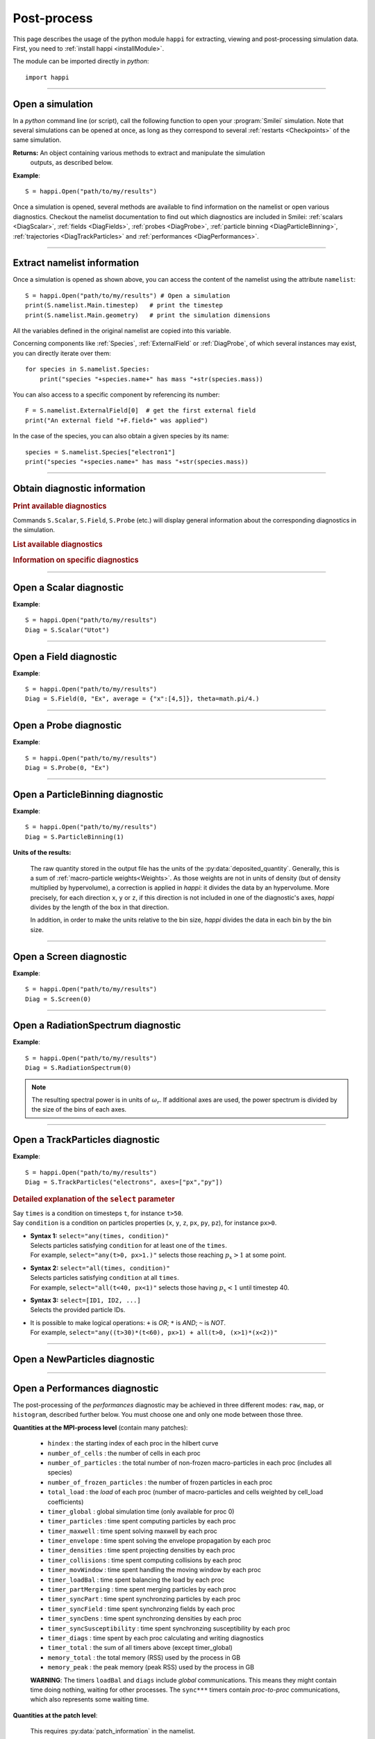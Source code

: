 Post-process
------------

This page describes the usage of the python module ``happi`` for extracting, viewing
and post-processing simulation data. First, you need to :ref:`install happi <installModule>`.

The module can be imported directly in *python*::

  import happi


----

Open a simulation
^^^^^^^^^^^^^^^^^^^

In a *python* command line (or script), call the following function to open
your :program:`Smilei` simulation. Note that several simulations can be opened at once,
as long as they correspond to several :ref:`restarts <Checkpoints>` of the same simulation.

.. py:method:: happi.Open(results_path=".", reference_angular_frequency_SI=None, show=True, verbose=True, scan=True, pint=True)

  * ``results_path``: path or list of paths to the directory-ies
    where the results of the simulation-s are stored. It can also contain wildcards,
    such as ``*`` and ``?`` in order to include several simulations at once.

  * ``reference_angular_frequency_SI``: overrides the value of the simulation parameter
    :py:data:`reference_angular_frequency_SI`, in order to re-scale units.

  * ``show``: if ``False``, figures will not plot on screen. Make sure that
    you have not loaded another simulation or the matplotlib package. You may need to
    restart python.

  * ``verbose``: if ``False``, less information is printed while post-processing.

  * ``scan``: if ``False``, HDF5 output files are not scanned initially, and the namelist is not read.

  * ``pint``: if ``True``, *happi* attempts to load the *Pint* package and to use it for managing units.


**Returns:** An object containing various methods to extract and manipulate the simulation
  outputs, as described below.

**Example**::

  S = happi.Open("path/to/my/results")


Once a simulation is opened, several methods are available to find information on the
namelist or open various diagnostics. Checkout the namelist documentation to find out
which diagnostics are included in Smilei: :ref:`scalars <DiagScalar>`,
:ref:`fields <DiagFields>`, :ref:`probes <DiagProbe>`,
:ref:`particle binning <DiagParticleBinning>`, :ref:`trajectories <DiagTrackParticles>`
and :ref:`performances <DiagPerformances>`.

----

Extract namelist information
^^^^^^^^^^^^^^^^^^^^^^^^^^^^

Once a simulation is opened as shown above, you can access the content of the namelist
using the attribute ``namelist``::

  S = happi.Open("path/to/my/results") # Open a simulation
  print(S.namelist.Main.timestep)   # print the timestep
  print(S.namelist.Main.geometry)   # print the simulation dimensions

All the variables defined in the original namelist are copied into this variable.

Concerning components like :ref:`Species`, :ref:`ExternalField` or :ref:`DiagProbe`, of which
several instances may exist, you can directly iterate over them::

  for species in S.namelist.Species:
      print("species "+species.name+" has mass "+str(species.mass))

You can also access to a specific component by referencing its number::

  F = S.namelist.ExternalField[0]  # get the first external field
  print("An external field "+F.field+" was applied")

In the case of the species, you can also obtain a given species by its name::

  species = S.namelist.Species["electron1"]
  print("species "+species.name+" has mass "+str(species.mass))


----

Obtain diagnostic information
^^^^^^^^^^^^^^^^^^^^^^^^^^^^^

.. rubric:: Print available diagnostics

Commands ``S.Scalar``, ``S.Field``, ``S.Probe`` (etc.) will display general information
about the corresponding diagnostics in the simulation.

.. rubric:: List available diagnostics

.. py:method:: getDiags(diagType)

  Returns a list of available diagnostics of the given type
  
  * ``diagType``: The diagnostic type (``"Field"``, ``"Probe"``, etc.)
  
.. rubric:: Information on specific diagnostics

.. py:method:: getScalars()
  
  Returns a list of available scalars.

.. py:method:: getTrackSpecies()

  Returns a list of available tracked species.

.. py:method:: fieldInfo(diag)

  * ``diag``: the number or name of a Field diagnostic
  
  Returns a dictionnary containing:
  
  * ``"diagNumber"``: the diagnostic number
  * ``"diagName"``: the diagnostic name
  * ``"fields"``: list of the available fields in this diagnostic. In the case of
    ``AMcylindrical`` geometry, this is a dictionnary with a list of modes for each field.

.. py:method:: probeInfo(diag)

  * ``diag``: the number or name of a Probe diagnostic
  
  Returns a dictionnary containing:
  
  * ``"probeNumber"``: the diagnostic number
  * ``"probeName"``: the diagnostic name
  * ``"fields"``: list of the available fields in this diagnostic
  
.. py:method:: performanceInfo()
 
  Returns a dictionnary containing:
  
  * ``"quantities_uint"``: a list of the available integer quantities
  * ``"quantities_double"``: a list of the available float quantities
  * ``"patch_arrangement"``: the type of patch arrangement
  * ``"timesteps"``: the list of timesteps

----

Open a Scalar diagnostic
^^^^^^^^^^^^^^^^^^^^^^^^

.. py:method:: Scalar(scalar=None, timesteps=None, units=[""], data_log=False, data_transform=None, **kwargs)

  * ``scalar``: The name of the scalar, or an operation on scalars, such as ``"Uelm+Ukin"``.
  * ``timesteps`` or ``timestep_indices``: The requested range of timesteps.
    
     * If omitted, all timesteps are used.
     * If one number  given, the nearest timestep available is used.
     * If two numbers given, all the timesteps in between are used.
     
     When using ``timesteps``, provide the timesteps themselves, but
     when using ``timestep_indices``, provide their indices in the list
     of the available timesteps.
  * ``units``: A unit specification (see :ref:`units`)
  * ``data_log``:
     | If ``True``, then :math:`\log_{10}` is applied to the output.
  * ``data_transform``:
     | If this is set to a function, the function is applied to the output before plotting.
  * See also :ref:`otherkwargs`

**Example**::

  S = happi.Open("path/to/my/results")
  Diag = S.Scalar("Utot")

----

Open a Field diagnostic
^^^^^^^^^^^^^^^^^^^^^^^

.. py:method:: Field(diagNumber=None, field=None, timesteps=None, subset=None, average=None, units=[""], data_log=False, data_transform=None, moving=False, export_dir=None, **kwargs)

  * ``timesteps`` (or ``timestep_indices``), ``units``, ``data_log``, ``data_transform``: same as before.
  * ``diagNumber``: number or ``name`` of the fields diagnostic
     | If not given, then a list of available diagnostic numbers is printed.
  * ``field``: The name of a field (``"Ex"``, ``"Ey"``, etc.)
     | If not given, then a list of available fields is printed.
     | The string can also be an operation between several fields, such as ``"Jx+Jy"``.
  * ``subset``: A selection of coordinates to be extracted.
     | Syntax 1: ``subset = { axis : location, ... }``
     | Syntax 2: ``subset = { axis : [start, stop] , ... }``
     | Syntax 3: ``subset = { axis : [start, stop, step] , ... }``
     | ``axis`` must be ``"x"``, ``"y"`` , ``"z"`` or ``"r"``.
     | Only the data within the chosen axes' selections is extracted.
     | **WARNING:** THE VALUE OF ``step`` IS A NUMBER OF CELLS.
     | Example: ``subset = {"y":[10, 80, 4]}``
  * ``average``: A selection of coordinates on which to average.
     | Syntax 1: ``average = { axis : "all", ... }``
     | Syntax 2: ``average = { axis : location, ... }``
     | Syntax 3: ``average = { axis : [start, stop] , ... }``
     | ``axis`` must be ``"x"``, ``"y"`` , ``"z"`` or ``"r"``.
     | The chosen axes will be removed:
     | - With syntax 1, an average is performed over all the axis.
     | - With syntax 2, only the bin closest to ``location`` is kept.
     | - With syntax 3, an average is performed from ``start`` to ``stop``.
     | Example: ``average = {"x":[4,5]}`` will average for :math:`x` within [4,5].
  * ``moving``: If ``True``, plots will display the X coordinates evolving according to the
    :ref:`moving window<movingWindow>`
  * ``export_dir``: The directory where to export VTK files.
  * See also :ref:`otherkwargs`

  In the case of an azimuthal mode cylindrical geometry (``AMcylindrical``), additional argument are
  available. You must choose one of ``theta`` or ``build3d``, defined below, in order
  to construct fields from their complex angular Fourier modes. In addition, the ``modes``
  argument is optional.

  * ``theta``: An angle (in radians)
     | Calculates the field in a plane passing through the :math:`r=0` axis
     | and making an angle ``theta`` with the :math:`xy` plane.
  * ``build3d``: A list of three *ranges*
     | Calculates the field interpolated in a 3D :math:`xyz` grid.
     | Each *range* is a list ``[start, stop, step]`` indicating the beginning,
     | the end and the step of this grid.
  * ``modes``: An integer or a list of integers
     | Only these modes numbers will be used in the calculation. If omited, all modes are used.


**Example**::

  S = happi.Open("path/to/my/results")
  Diag = S.Field(0, "Ex", average = {"x":[4,5]}, theta=math.pi/4.)


----

Open a Probe diagnostic
^^^^^^^^^^^^^^^^^^^^^^^

.. py:method:: Probe(probeNumber=None, field=None, timesteps=None, subset=None, average=None, units=[""], data_log=False, data_transform=None, **kwargs)

  * ``timesteps`` (or ``timestep_indices``), ``units``, ``data_log``, ``data_transform``, ``export_dir``: same as before.
  * ``probeNumber``: number or ``name`` of the probe (the first one has number 0).
     | If not given, a list of available probes is printed.
  * ``field``: name of the field (``"Bx"``, ``"By"``, ``"Bz"``, ``"Ex"``, ``"Ey"``, ``"Ez"``, ``"Jx"``, ``"Jy"``, ``"Jz"`` or ``"Rho"``).
     | If not given, a list of available fields is printed.
     | The string can also be an operation between several fields, such as ``"Jx+Jy"``.
  * ``subset`` and ``average`` are very similar to those of :py:meth:`Field`, but they can only have the axes: ``"axis1"``, ``"axis2"`` and ``"axis3"``.
    For instance, ``average={"axis1":"all"}``. Note that the axes are not necessarily :math:`x`, :math:`y` or :math:`z` because the probe mesh is arbitrary.
  * See also :ref:`otherkwargs`

**Example**::

  S = happi.Open("path/to/my/results")
  Diag = S.Probe(0, "Ex")


.. py:method:: Probe.changeField(field)

  In cases where happi's performance is an issue, it is possible to switch between different fields
  of an open ``Probe`` diagnostic using this method. The ``field`` argument is the same as in ``Probe(...)`` above.

----

Open a ParticleBinning diagnostic
^^^^^^^^^^^^^^^^^^^^^^^^^^^^^^^^^

.. py:method:: ParticleBinning(diagNumber=None, timesteps=None, subset=None, average=None, units=[""], data_log=False, data_transform=None, **kwargs)

  * ``timesteps`` (or ``timestep_indices``), ``units``, ``data_log``, ``data_transform``, ``export_dir``: same as before.
  * ``diagNumber``: number or ``name`` of the particle binning diagnostic (starts at 0).
     | If not given, a list of available diagnostics is printed.
     | It can also be an operation between several diagnostics.
     | For example, ``"#0/#1"`` computes the division by diagnostics 0 and 1.
  * ``subset`` is similar to that of :py:meth:`Field`, although the axis must be one of
     ``"x"``, ``"y"``, ``"z"``, ``"px"``, ``"py"``, ``"pz"``, ``"p"``, ``"gamma"``, ``"ekin"``, ``"vx"``, ``"vy"``, ``"vz"``, ``"v"`` or ``"charge"``.

     **WARNING:** With the syntax ``subset={axis:[start, stop, step]}``, the value of ``step``
     is a number of bins.
  * ``average``: a selection of coordinates on which to average the data.
     | Syntax 1: ``average = { axis : "all", ... }``
     | Syntax 2: ``average = { axis : location, ... }``
     | Syntax 3: ``average = { axis : [begin, end] , ... }``

     ``axis`` must be ``"x"``, ``"y"``, ``"z"``, ``"px"``, ``"py"``, ``"pz"``, ``"p"``, ``"gamma"``, ``"ekin"``, ``"vx"``, ``"vy"``, ``"vz"``, ``"v"`` or ``"charge"``.

     | The chosen axes will be removed:
     | - With syntax 1, an average is performed over all the axis.
     | - With syntax 2, only the bin closest to ``location`` is kept.
     | - With syntax 3, an average is performed between ``begin`` and ``end``.
     | Example: ``average={"x":[4,5]}`` will average all the data for x within [4,5].
  * See also :ref:`otherkwargs`

**Example**::

  S = happi.Open("path/to/my/results")
  Diag = S.ParticleBinning(1)


**Units of the results:**

  The raw quantity stored in the output file has the units of the :py:data:`deposited_quantity`.
  Generally, this is a sum of :ref:`macro-particle weights<Weights>`. As those weights
  are not in units of density (but of density multiplied by hypervolume), a correction
  is applied in *happi*: it divides the data by an hypervolume. More precisely,
  for each direction ``x``, ``y`` or ``z``, if this direction is not included in one of 
  the diagnostic's axes, *happi* divides by the length of the box in that direction.
  
  In addition, in order to make the units relative to the bin size, *happi* divides the data
  in each bin by the bin size.


----

Open a Screen diagnostic
^^^^^^^^^^^^^^^^^^^^^^^^^^

.. py:method:: Screen(diagNumber=None, timesteps=None, subset=None, average=None, units=[""], data_log=False, data_transform=None, **kwargs)

  * ``timesteps`` (or ``timestep_indices``), ``units``, ``data_log``, ``data_transform``, ``export_dir``: same as before.
  * ``diagNumber``, ``subset`` and ``average``: identical to that of ParticleBinning diagnostics.
  * See also :ref:`otherkwargs`

**Example**::

  S = happi.Open("path/to/my/results")
  Diag = S.Screen(0)


----

Open a RadiationSpectrum diagnostic
^^^^^^^^^^^^^^^^^^^^^^^^^^^^^^^^^^^

.. py:method:: ParticleBinning(diagNumber=None, timesteps=None, subset=None, average=None, units=[""], data_log=False, data_transform=None, **kwargs)

  * ``timesteps`` (or ``timestep_indices``), ``units``, ``data_log``, ``data_transform``, ``export_dir``: same as before.
  * ``diagNumber``, ``subset`` and ``average``: identical to that of ParticleBinning diagnostics.
  * See also :ref:`otherkwargs`

**Example**::

  S = happi.Open("path/to/my/results")
  Diag = S.RadiationSpectrum(0)

.. note::

  The resulting spectral power is in units of :math:`\omega_r`.
  If additional axes are used, the power spectrum is divided by the size of the bins of each axes.

----

Open a TrackParticles diagnostic
^^^^^^^^^^^^^^^^^^^^^^^^^^^^^^^^^

.. py:method:: TrackParticles(species=None, select="", axes=[], timesteps=None, sort=True, length=None, units=[""], **kwargs)

  * ``timesteps`` (or ``timestep_indices``), ``units``, ``export_dir``: same as before.
  * ``species``: the name of a tracked-particle species.
    If omitted, a list of available tracked-particle species is printed.
  * ``select``: Instructions for selecting particles among those available.
    A detailed explanation is provided below
  * ``axes``: A list of axes for plotting the trajectories or obtaining particle data.
     Each axis is one of the :py:data:`attributes` defined in the namelist.
     In addition, when there is a moving window, the axis ``"moving_x"`` is automatically available.

     | **Example:** ``axes = ["x"]`` corresponds to :math:`x` versus time.
     | **Example:** ``axes = ["x","y"]`` correspond to 2-D trajectories.
     | **Example:** ``axes = ["x","px"]`` correspond to phase-space trajectories.
  * ``sort``: may be either
    
    * ``False``: the particles are not sorted by ID. This can save significant
      time, but prevents plotting, exporting to VTK, and the ``select`` argument. Only
      ``getData`` and ``iterParticles`` are available in this mode.
      Read :doc:`this <ids>` for more information on particle IDs.
    * ``True``: the particles are sorted in a new file, unless this file already exists.
      If it does, sorted particles are directly read from the sorted file.
    * A string for selecting particles (same syntax as ``select``): only selected
      particles are sorted in a new file. The file name must be defined
      in the argument ``sorted_as``. If ``timesteps`` is used, only selected timesteps
      will be included in the created file. 
    
  * ``sorted_as``: a keyword that defines the new sorted file name (when ``sort`` is a
    selection) or refers to a previously user-defined sorted file name (when ``sort`` is not given).
  * ``length``: The length of each plotted trajectory, in number of timesteps.
  * See also :ref:`otherkwargs`

**Example**::

  S = happi.Open("path/to/my/results")
  Diag = S.TrackParticles("electrons", axes=["px","py"])


.. rubric:: Detailed explanation of the ``select`` parameter

| Say ``times`` is a condition on timesteps ``t``, for instance ``t>50``.
| Say ``condition`` is a condition on particles properties  (``x``, ``y``, ``z``, ``px``, ``py``, ``pz``), for instance ``px>0``.

* | **Syntax 1:** ``select="any(times, condition)"``
  | Selects particles satisfying ``condition`` for at least one of the ``times``.
  | For example, ``select="any(t>0, px>1.)"`` selects those reaching :math:`p_x>1` at some point.

* | **Syntax 2:** ``select="all(times, condition)"``
  | Selects particles satisfying ``condition`` at all ``times``.
  | For example, ``select="all(t<40, px<1)"`` selects those having :math:`p_x<1` until timestep 40.

* | **Syntax 3:** ``select=[ID1, ID2, ...]``
  | Selects the provided particle IDs.

* | It is possible to make logical operations: ``+`` is *OR*; ``*`` is *AND*; ``~`` is *NOT*.
  | For example, ``select="any((t>30)*(t<60), px>1) + all(t>0, (x>1)*(x<2))"``


----

.. rst-class:: experimental

Open a NewParticles diagnostic
^^^^^^^^^^^^^^^^^^^^^^^^^^^^^^

.. py:method:: NewParticles(species=None, select="", axes=[], units=[""], **kwargs)

  * ``units``: same as before.
  * ``species``: same as for ``TrackParticles``
  * ``axes``: same as for ``TrackParticles``, with the addition of another axis ``t``
    that represents the time when the particle was born.
  * ``select``: Instructions for selecting particles among those available.
    It must be a condition on particles properties ``axes``, for instance ``px>0``.
    It is possible to make logical operations: ``+`` is *OR*; ``*`` is *AND*; ``~`` is *NOT*.
    
    | **Example:** ``select="(x>1)*(x<2)"``
    
    It is also possible to select directly a list of IDs.
    
    | **Example:** ``select=[ID1, ID2, ...]``

----

Open a Performances diagnostic
^^^^^^^^^^^^^^^^^^^^^^^^^^^^^^

The post-processing of the *performances* diagnostic may be achieved in three different
modes: ``raw``, ``map``, or ``histogram``, described further below. You must choose one
and only one mode between those three.

.. py:method:: Performances(raw=None, map=None, histogram=None, timesteps=None, units=[""], data_log=False, data_transform=None, species=None, cumulative=True, **kwargs)

  * ``timesteps``, ``units``, ``data_log``, ``data_transform``, ``export_dir``: same as before.
  * ``raw``: The name of a quantity, or an operation between them (see quantities below).
    The requested quantity is listed for each process.
  * ``map``: The name of a quantity, or an operation between them (see quantities below).
    The requested quantity is mapped vs. space coordinates (1D and 2D only).
  * ``histogram``: the list ``["quantity", min, max, nsteps]``.
    Makes a histogram of the requested quantity between ``min`` an ``max``, with ``nsteps`` bins.
    The ``"quantity"`` may be an operation between the quantities listed further below.
  * ``cumulative``: may be ``True`` for timers accumulated for the duration of the simulation,
    or ``False`` for timers reset to 0 at each output.
  * See also :ref:`otherkwargs`


**Quantities at the MPI-process level** (contain many patches):

  * ``hindex``                     : the starting index of each proc in the hilbert curve
  * ``number_of_cells``            : the number of cells in each proc
  * ``number_of_particles``        : the total number of non-frozen macro-particles in each proc (includes all species)
  * ``number_of_frozen_particles`` : the number of frozen particles in each proc
  * ``total_load``                 : the `load` of each proc (number of macro-particles and cells weighted by cell_load coefficients)
  * ``timer_global``               : global simulation time (only available for proc 0)
  * ``timer_particles``            : time spent computing particles by each proc
  * ``timer_maxwell``              : time spent solving maxwell by each proc
  * ``timer_envelope``             : time spent solving the envelope propagation by each proc
  * ``timer_densities``            : time spent projecting densities by each proc
  * ``timer_collisions``           : time spent computing collisions by each proc
  * ``timer_movWindow``            : time spent handling the moving window by each proc
  * ``timer_loadBal``              : time spent balancing the load by each proc
  * ``timer_partMerging``          : time spent merging particles by each proc
  * ``timer_syncPart``             : time spent synchronzing particles by each proc
  * ``timer_syncField``            : time spent synchronzing fields by each proc
  * ``timer_syncDens``             : time spent synchronzing densities by each proc
  * ``timer_syncSusceptibility``   : time spent synchronzing susceptibility by each proc
  * ``timer_diags``                : time spent by each proc calculating and writing diagnostics
  * ``timer_total``                : the sum of all timers above (except timer_global)
  * ``memory_total``               : the total memory (RSS) used by the process in GB
  * ``memory_peak``                : the peak memory (peak RSS) used by the process in GB

  **WARNING**: The timers ``loadBal`` and ``diags`` include *global* communications.
  This means they might contain time doing nothing, waiting for other processes.
  The ``sync***`` timers contain *proc-to-proc* communications, which also represents
  some waiting time.

**Quantities at the patch level**:

  This requires :py:data:`patch_information` in the namelist.

  * ``mpi_rank``                   : the MPI rank that contains the current patch
  * ``vecto``                      : the mode of the specified species in the current patch
    (vectorized of scalar) when the adaptive mode is activated. Here the ``species`` argument has to be specified.

  **WARNING**: The patch quantities are only compatible with the ``raw`` mode
  and only in ``3Dcartesian`` :py:data:`geometry`. The result is a patch matrix with the
  quantity on each patch.


**Example**: performance diagnostic at the MPI level::

  S = happi.Open("path/to/my/results")
  Diag = S.Performances(map="total_load")

**Example**: performance diagnostic at the patch level::

  S = happi.Open("path/to/my/results")
  Diag = S.Performances(raw="vecto", species="electron")

----

.. _units:

Specifying units
^^^^^^^^^^^^^^^^

By default, all the diagnostics data is in code units (see :doc:`/Understand/units`).

To change the units, all the methods :py:meth:`Scalar() <Scalar>`,
:py:meth:`Field() <Field>`, :py:meth:`Probe() <Probe>`,
:py:meth:`ParticleBinning() <ParticleBinning>` and
:py:meth:`TrackParticles() <TrackParticles>` support a ``units`` argument.
It has three different syntaxes:

1. **A list**, for example ``units = ["um/ns", "feet", "W/cm^2"]``

   In this case, any quantity found to be of the same dimension as one of these units
   will be converted.

2. **A dictionary**, for example ``units = {"x":"um", "y":"um", "v":"Joule"}``

   In this case, we specify the units separately for axes ``x`` and ``y``, and for the
   data values ``v``.

3. **A** ``Units`` **object**, for example ``units = happi.Units("um/ns", "feet", x="um")``

   This version combines the two previous ones.

.. rubric:: Requirements for changing units

* The `Pint module <https://pypi.python.org/pypi/Pint/>`_.
* To obtain units in a non-normalized system (e.g. SI), the simulation must have the
  parameter :py:data:`reference_angular_frequency_SI` set to a finite value.
  Otherwise, this parameter can be set during post-processing as an argument to the
  :py:meth:`happi.Open` function.

----

.. _otherkwargs:

Other arguments for diagnostics
^^^^^^^^^^^^^^^^^^^^^^^^^^^^^^^^

All diagnostics above can use additional keyword arguments (``kwargs``)
to manipulate the plotting options:

* ``figure``: The figure number that is passed to matplotlib.
* ``vmin``, ``vmax``: data value limits.
* ``vsym``: makes data limits symmetric about 0 (``vmin`` and ``vmax`` are ignored),
  and sets the colormap to ``smileiD``. 
  
  * If ``vsym = True``, autoscale symmetrically.
  * If ``vsym`` is a number, limits are set to [-``vsym``, ``vsym``].
  
* ``xmin``, ``xmax``, ``ymin``, ``ymax``: axes limits.
* ``xfactor``, ``yfactor``: factors to rescale axes.
* ``xoffset``, ``yoffset``: numerical values to offset the
  coordinates. These values must be given in the original (normalized)
  units, i.e. not acounting for the factors above or for unit conversion.
* ``title``: a string that replaces the plot title (or the y-label in a 1D plot).
  The current simulation time can be included with the placeholders ``{time}`` and
  ``{time_units}``, together with formatting instructions conforming to
  `python's string formatter <https://docs.python.org/3/library/string.html#format-string-syntax>`_.
  For instance: ``title = "Density @ $t = {time:.0f} {time_units}$"``.
* ``side``: ``"left"`` (by default) or ``"right"`` puts the y-axis on the left-
  or the right-hand-side.
* ``transparent``: ``None`` (by default), ``"over"``, ``"under"``, ``"both"``, or a *function*.
  The colormap becomes transparent *over*, *under*, or *outside both* the boundaries
  set by ``vmin`` and ``vmax``.
  This argument may be set instead to a function mapping the data value :math:`\in [0,1]` to the
  transparency :math:`\in [0,1]`. For instance ``lambda x: 1-x``.
* Other Matplotlib arguments listed in :ref:`advancedOptions`.

----

Obtain the data
^^^^^^^^^^^^^^^

.. py:method:: Scalar.getData( timestep=None )
               Field.getData( timestep=None )
               Probe.getData( timestep=None )
               ParticleBinning.getData( timestep=None )
               Screen.getData( timestep=None )
               TrackParticles.getData( timestep=None )

  Returns a list of the data arrays (one element for each timestep requested).
  In the case of ``TrackParticles``, this method returns a dictionary containing one
  entry for each axis, and if ``sort==False``, these entries are included inside an entry
  for each timestep.

  * ``timestep``, if specified, is the only timestep number that is read and returned.

  **Example**::

      S = happi.Open("path/to/results") # Open the simulation
      Diag = S.Field(0, "Ex")       # Open Ex in the first Field diag
      result = Diag.getData()       # Get list of Ex arrays (one for each time)


.. py:method:: Scalar.getTimesteps()
               Field.getTimesteps()
               Probe.getTimesteps()
               ParticleBinning.getTimesteps()
               Screen.getTimesteps()
               TrackParticles.getTimesteps()

  Returns a list of the timesteps requested.


.. py:method:: Scalar.getTimes()
               Field.getTimes()
               Probe.getTimes()
               ParticleBinning.getTimes()
               Screen.getTimes()
               TrackParticles.getTimes()

  Returns the list of the times requested.
  By default, times are in the code's units, but are converted to the diagnostic's
  units defined by the ``units`` argument, if provided.


.. py:method:: Scalar.getAxis( axis )
               Field.getAxis( axis, timestep )
               Probe.getAxis( axis )
               ParticleBinning.getAxis( axis, timestep )
               Screen.getAxis( axis, timestep )

  Returns the list of positions of the diagnostic data along the requested axis.
  If the axis is not available, returns an empty list.
  By default, axis positions are in the code's units, but are converted to
  the diagnostic's units defined by the ``units`` argument, if provided.

  * ``axis``: the name of the requested axis.

    * For ``Field``: this is ``"x"``, ``"y"`` or ``"z"``
    * For ``Probe``: this is ``"axis1"``, ``"axis2"`` or ``"axis3"``
    * For ``ParticleBinning`` and ``Screen``: this is the ``type`` of the :py:data:`axes`
      defined in the namelist

  * ``timestep``: The timestep at which the axis is obtained. Only matters in
    ``ParticleBinning``, ``Screen`` and ``RadiationSpectrum`` when ``auto`` axis
    limits are requested; or in ``Field`` when ``moving=True``.


.. py:method:: TrackParticles.iterParticles(timestep, chunksize=1)

  This method, specific to the tracked particles, provides a fast iterator on chunks of particles
  for a given timestep. The argument ``chunksize`` is the number of particles in each chunk.
  Note that the data is *not ordered* by particle ID, meaning that particles are not ordered
  the same way from one timestep to another.

  The returned quantity for each iteration is a python dictionary containing key/value
  pairs ``axis:array``, where ``axis`` is the name of the particle characteristic (``"x"``,
  ``"px"``, etc.) and ``array`` contains the corresponding particle values.

  **Example**::

      S = happi.Open("path/to/my/results")        # Open the simulation
      Diag = S.TrackParticles("my_particles") # Open the tracked particles
      npart = 0
      sum_px = 0.
      # Loop particles of timestep 100 by chunks of 10000
      for particle_chunk in Diag.iterParticles(100, chunksize=10000):
          npart  += particle_chunk["px"].size
          sum_px += particle_chunk["px"].sum()
      # Calculate the average px
      mean_px = sum_px / npart

.. py:method:: Field.getXmoved( timestep )

  Specific to Field diagnostics, this method returns the displacement of the moving
  window at the required ``timestep``.

----

Export 2D or 3D data to VTK
^^^^^^^^^^^^^^^^^^^^^^^^^^^^

.. py:method:: Field.toVTK( numberOfPieces=1 )
               Probe.toVTK( numberOfPieces=1 )
               ParticleBinning.toVTK( numberOfPieces=1 )
               Performances.toVTK( numberOfPieces=1 )
               Screen.toVTK( numberOfPieces=1 )
               TrackParticles.toVTK( rendering="trajectory", data_format="xml" )

  Converts the data from a diagnostic object to the vtk format.
  Note the ``export_dir`` argument available for each diagnostic (see above).

  * ``numberOfPieces``: the number of files into which the data will be split.

  * ``rendering``: the type of output in the case of :py:meth:`TrackParticles`:

    * ``"trajectory"``: show particle trajectories. One file is generated for all trajectories.
      This rendering requires the particles to be sorted.
    * ``"cloud"``: show a cloud of particles. One file is generated for each iteration.
      This rendering can be used without sorting the particles.

  * ``data_format``: the data formatting in the case of :py:meth:`TrackParticles`,
    either ``"vtk"`` or ``"xml"``. The format ``"vtk"`` results in ascii.

  **Example for tracked particles**::

    S = happi.Open("path/to/my/results")
    tracked_particles = S.TrackParticles("electron", axes=["x","y","z","px","py","pz","Id"], timesteps=[1,10])
    # Create cloud of particles in separate files for each iteration
    tracked_particles.toVTK(rendering="cloud",data_format="xml");
    # Create trajectory in a single file
    tracked_particles.toVTK(rendering="trajectory",data_format="xml");

----

Plot the data at one timestep
^^^^^^^^^^^^^^^^^^^^^^^^^^^^^

This is the first method to plot the data. It produces a static image of the data
at one given timestep.

.. py:method:: Scalar.plot(...)
               Field.plot(...)
               Probe.plot(...)
               ParticleBinning.plot(...)
               TrackParticles.plot(...)
               Screen.plot(...)

  All these methods have the same arguments described below.

.. py:function:: plot(timestep=None, saveAs=None, axes=None, dpi=200, **kwargs)

  | If the data is 1D, it is plotted as a **curve**.
  | If the data is 2D, it is plotted as a **map**.
  | If the data is 0D, it is plotted as a **curve** as function of time.

  * ``timestep``: The iteration number at which to plot the data.
  * ``saveAs``: name of a directory where to save each frame as figures.
    You can even specify a filename such as ``mydir/prefix.png`` and it will automatically
    make successive files showing the timestep: ``mydir/prefix0.png``, ``mydir/prefix1.png``,
    etc.
  * ``axes``: Matplotlib's axes handle on which to plot. If None, make new axes.
  * ``dpi``: the number of dots per inch for ``saveAs``.

  You may also have keyword-arguments (``kwargs``) described in :ref:`otherkwargs`.

**Example**::

    S = happi.Open("path/to/my/results")
    S.ParticleBinning(1).plot(timestep=40, vmin=0, vmax=1e14)

----

Plot the data streaked over time
^^^^^^^^^^^^^^^^^^^^^^^^^^^^^^^^

This second type of plot works only for 1D data. All available timesteps
are streaked to produce a 2D image where the second axis is time.

.. py:method:: Scalar.streak(...)
               Field.streak(...)
               Probe.streak(...)
               ParticleBinning.streak(...)
               TrackParticles.streak(...)
               Screen.streak(...)

  All these methods have the same arguments described below.

.. py:function:: streak(saveAs=None, axes=None, **kwargs)

  All arguments are identical to those of ``plot``, with the exception of ``timestep``.

**Example**::

    S = happi.Open("path/to/my/results")
    S.ParticleBinning(1).streak()

----

Animated plot
^^^^^^^^^^^^^

This third plotting method animates the data over time.

.. py:method:: Scalar.animate(...)
               Field.animate(...)
               Probe.animate(...)
               ParticleBinning.animate(...)
               TrackParticles.animate(...)
               Screen.animate(...)

  All these methods have the same arguments described below.

.. py:function:: animate(movie="", fps=15, dpi=200, saveAs=None, axes=None, **kwargs)

  All arguments are identical to those of ``streak``, with the addition of:

  * ``movie``: name of a file to create a movie, such as ``"movie.avi"`` or  ``"movie.gif"``.
    If ``movie=""`` no movie is created.
  * ``fps``: number of frames per second (only if movie requested).
  * ``dpi``: number of dots per inch for both ``movie`` and ``saveAs``

**Example**::

    S = happi.Open("path/to/my/results")
    S.ParticleBinning(1).animate()

----

Plot with a slider
^^^^^^^^^^^^^^^^^^

This methods provides an interactive slider to change the time.

.. py:method:: Scalar.slide(...)
               Field.slide(...)
               Probe.slide(...)
               ParticleBinning.slide(...)
               TrackParticles.slide(...)
               Screen.slide(...)

  All these methods have the same arguments described below.

.. py:function:: slide(axes=None, **kwargs)

  See ``plot`` for the description of the arguments.

**Example**::

    S = happi.Open("path/to/my/results")
    S.ParticleBinning(1).slide(vmin=0)

----

Simultaneous plotting of multiple diagnostics
^^^^^^^^^^^^^^^^^^^^^^^^^^^^^^^^^^^^^^^^^^^^^

.. py:function:: happi.multiPlot(diag1, diag2, ... , **kwargs)

  Makes an animated figure containing several plots (one for each diagnostic).
  If all diagnostics are of similar type, they may be overlayed on only one plot.

  * ``diag1``, ``diag2``, etc.
     | Diagnostics prepared by ``Scalar()``, ``Field()``, ``Probe()``, etc.

  Keyword-arguments ``kwargs`` are:

  * ``figure``: The figure number that is passed to matplotlib (default is 1).
  * ``shape``: The arrangement of plots inside the figure. For instance, ``[2, 1]``
    makes two plots stacked vertically, and ``[1, 2]`` makes two plots stacked horizontally.
    If absent, stacks plots vertically.
  * ``legend_font``: dictionnary to set the legend's font properties,
    such as ``{'size':15, 'weight':'bold', 'family':'serif', 'color':'k'}``.
  * ``movie`` : filename to create a movie.
  * ``fps`` : frames per second for the movie.
  * ``dpi`` : resolution of the ``movie`` or ``saveAs``.
  * ``saveAs``: name of a directory where to save each frame as figures.
    You can even specify a filename such as ``mydir/prefix.png`` and it will automatically
    make successive files showing the timestep: ``mydir/prefix0.png``, ``mydir/prefix1.png``, etc.
  * ``skipAnimation`` : if True, plots only the last frame.
  * ``timesteps``: same as the ``timesteps`` argument of the :py:func:`plot` method.


.. py:function:: happi.multiSlide(diag1, diag2, ... , **kwargs)

  Identical to ``happi.multiPlot`` but uses a time slider instead of an animation.

  * ``diag1``, ``diag2``, etc.
     | Diagnostics prepared by ``Scalar()``, ``Field()``, ``Probe()``, etc.
  * ``figure``, ``shape``, and ``legend_font``: same as in ``happi.multiPlot``.


**Example**::

    S = happi.Open("path/to/my/results")
    A = S.Probe(probeNumber=0, field="Ex")
    B = S.ParticleBinning(diagNumber=1)
    happi.multiPlot( A, B, figure=1 )

..

  This plots a Probe and a ParticleBinning on the same figure, and makes an animation for all available timesteps.

.. note::

  To plot several quantities on the same graph, you can try ``shape=[1,1]``.
  One diagnostic may have the option ``side="right"`` to use the right-hand-side axis.

----

.. _advancedOptions:

Advanced plotting options
^^^^^^^^^^^^^^^^^^^^^^^^^

In addition to ``figure``, ``vmin``, ``vmax``, ``xmin``, ``xmax``, ``ymin`` and ``ymax``,
there are many more optional arguments. They are directly passed to the *matplotlib* package.

.. rubric:: For the figure: ``figsize``, ``dpi``, ``facecolor``, ``edgecolor``

..

  Please refer to
  `matplotlib's figure options <https://matplotlib.org/stable/api/_as_gen/matplotlib.pyplot.figure.html>`_.

.. rubric:: For the axes frame: ``aspect``, ``axis_facecolor``, ``frame_on``, ``position``,
  ``visible``,  ``xlabel``, ``xscale``, ``xticklabels``, ``xticks``,
  ``ylabel``, ``yscale``, ``yticklabels``, ``yticks``, ``zorder``

..

  Please refer to matplotlib's axes options: the same as functions starting
  with ``set_`` listed `here <http://matplotlib.org/stable/api/axes_api.html>`_.

.. rubric:: For the lines: ``color``, ``dashes``, ``drawstyle``, ``fillstyle``,
  ``label``, ``linestyle``, ``linewidth``,
  ``marker``, ``markeredgecolor``, ``markeredgewidth``,
  ``markerfacecolor``, ``markerfacecoloralt``, ``markersize``, ``markevery``,
  ``visible``, ``zorder``

..

  Please refer to
  `matplotlib's line options <https://matplotlib.org/stable/api/_as_gen/matplotlib.lines.Line2D.html>`_.

.. rubric:: For the image: ``cmap``, ``aspect``, ``interpolation``, ``norm``

..

  Please refer to
  `matplotlib's image options <https://matplotlib.org/stable/api/_as_gen/matplotlib.pyplot.imshow.html>`_.

.. rubric:: For the colorbar: ``cbaspect``, ``orientation``, ``fraction``, ``pad``,
  ``shrink``, ``anchor``, ``panchor``, ``extend``, ``extendfrac``, ``extendrect``,
  ``spacing``, ``ticks``, ``format``, ``drawedges``, ``size``, ``clabel``

..

  Please refer to
  `matplotlib's colorbar options <https://matplotlib.org/stable/api/colorbar_api.html>`_.

.. rubric:: For the tick number format: ``style_x``, ``scilimits_x``, ``useOffset_x``,
  ``style_y``, ``scilimits_y``, ``useOffset_y``


..

  Please refer to
  `matplotlib's tick label format <http://matplotlib.org/stable/api/_as_gen/matplotlib.axes.Axes.ticklabel_format.html>`_.

.. rubric:: For fonts: ``title_font``, ``xlabel_font``, ``xticklabels_font``,
  ``ylabel_font``, ``yticklabels_font``, ``colorbar_font``
  
..

  These options are dictionnaries that may contain the entries available in
  `matplotlib's font properties <https://matplotlib.org/stable/api/font_manager_api.html#matplotlib.font_manager.FontProperties>`_,
  for instance::

    title_font = {'size': 15, 'weight': 'bold', 'family':'serif', 'color': 'k'}

**Example**:

  To choose a gray colormap of the image, use ``cmap="gray"``::

    S = happi.Open("path/to/my/results")
    S.ParticleBinning(0, figure=1, cmap="gray") .plot()

..

  Many colormaps are available from the *matplotlib* package. With ``cmap=""``, you will get a list of available colormaps.
  Smilei's default colormaps are: ``smilei``, ``smilei_r``, ``smileiD`` and ``smileiD_r``.

----

Update the plotting options
^^^^^^^^^^^^^^^^^^^^^^^^^^^

.. py:method:: Scalar.set(...)
               Field.set(...)
               Probe.set(...)
               ParticleBinning.set(...)
               Screen.set(...)


  **Example**::

    S = happi.Open("path/to/my/results")
    A = S.ParticleBinning(diagNumber=0, figure=1, vmax=1)
    A.plot( figure=2 )
    A.set( vmax=2 )
    A.plot()

----

Other tools in ``happi``
^^^^^^^^^^^^^^^^^^^^^^^^

.. py:method:: happi.openNamelist(namelist)

  Reads a namelist and stores all its content in the returned object.

  * ``namelist``: the path to the namelist.

**Example**::

  namelist = happi.openNamelist("path/no/my/namelist.py")
  print namelist.Main.timestep
